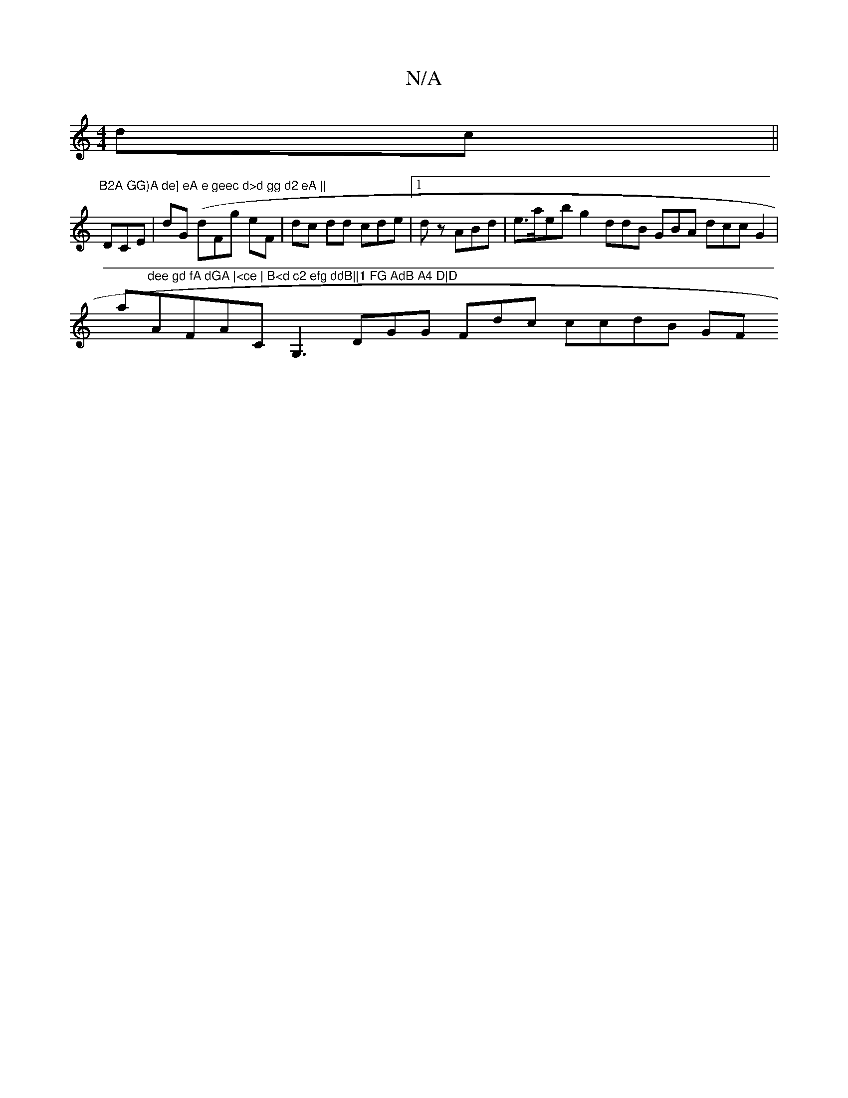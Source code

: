 X:1
T:N/A
M:4/4
R:N/A
K:Cmajor
 dc||
"B2A GG)A de] eA e geec d>d gg d2 eA ||
DCE |dG (dFg eF | dc dd cde |1d zABd | e>aeb g2 ddB GBA dcc G2|
a"dee gd fA dGA |<ce | B<d c2 efg ddB||1 FG AdB A4 D|D"AFAC G,3 DGG Fdc ccdB GF"A BF>A |d2
